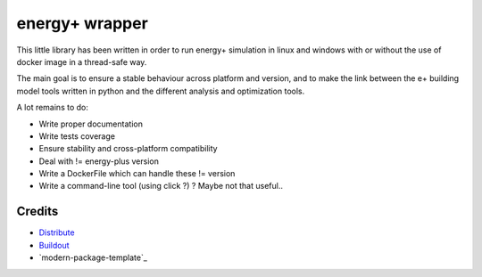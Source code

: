 energy+ wrapper
==========================

This little library has been written in order to run energy+ simulation in linux and windows with or without the use of docker image in a thread-safe way.

The main goal is to ensure a stable behaviour across platform and version, and
to make the link between the e+ building model tools written in python and the different analysis and optimization tools.

A lot remains to do:

* Write proper documentation
* Write tests coverage
* Ensure stability and cross-platform compatibility
* Deal with != energy-plus version
* Write a DockerFile which can handle these != version
* Write a command-line tool (using click ?) ? Maybe not that useful..

Credits
-------

- `Distribute`_
- `Buildout`_
- `modern-package-template`_

.. _Buildout: http://www.buildout.org/
.. _Distribute: http://pypi.python.org/pypi/distribute

